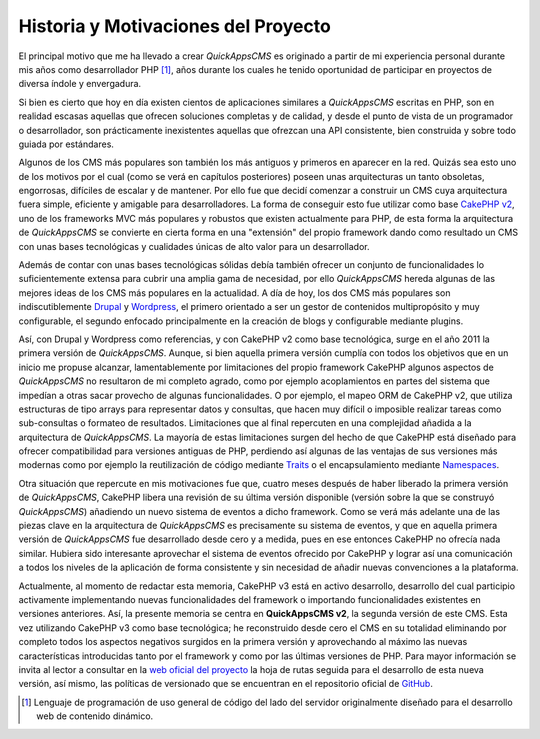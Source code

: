 Historia y Motivaciones del Proyecto
####################################

El principal motivo que me ha llevado a crear *QuickAppsCMS* es originado
a partir de mi experiencia personal durante mis años como desarrollador PHP
[#php]_, años durante los cuales he tenido oportunidad de participar en
proyectos de diversa índole y envergadura.

Si bien es cierto que hoy en día existen cientos de aplicaciones similares a
*QuickAppsCMS* escritas en PHP, son en realidad escasas aquellas que ofrecen
soluciones completas y de calidad, y desde el punto de vista de un programador o
desarrollador, son prácticamente inexistentes aquellas que ofrezcan una API
consistente, bien construida y sobre todo guiada por estándares.

Algunos de los CMS más populares son también los más antiguos y primeros en
aparecer en la red. Quizás sea esto uno de los motivos por el cual (como se verá
en capítulos posteriores) poseen unas arquitecturas un tanto obsoletas,
engorrosas, difíciles de escalar y de mantener. Por ello fue que decidí comenzar
a construir un CMS cuya arquitectura fuera simple, eficiente y amigable para
desarrolladores. La forma de conseguir esto fue utilizar como base `CakePHP v2
<http://cakephp.org/>`__, uno de los frameworks MVC más populares y robustos que
existen actualmente para PHP, de esta forma la arquitectura de *QuickAppsCMS* se
convierte en cierta forma en una "extensión" del propio framework dando como
resultado un CMS con unas bases tecnológicas y cualidades únicas de alto valor
para un desarrollador.

Además de contar con unas bases tecnológicas sólidas debía también ofrecer un
conjunto de funcionalidades lo suficientemente extensa para cubrir una amplia
gama de necesidad, por ello *QuickAppsCMS* hereda algunas de las mejores ideas
de los CMS más populares en la actualidad. A día de hoy, los dos CMS más
populares son indiscutiblemente `Drupal <https://www.drupal.org/>`__ y
`Wordpress <http://wordpress.org/>`__, el primero orientado a ser un gestor de
contenidos multipropósito y muy configurable, el segundo enfocado principalmente
en la creación de blogs y configurable mediante plugins.

Así, con Drupal y Wordpress como referencias, y con CakePHP v2 como base
tecnológica, surge en el año 2011 la primera versión de *QuickAppsCMS*. Aunque,
si bien aquella primera versión cumplía con todos los objetivos que en un inicio
me propuse alcanzar, lamentablemente por limitaciones del propio framework
CakePHP algunos aspectos de *QuickAppsCMS* no resultaron de mi completo agrado,
como por ejemplo acoplamientos en partes del sistema que impedían a otras sacar
provecho de algunas funcionalidades. O por ejemplo, el mapeo ORM de CakePHP v2,
que utiliza estructuras de tipo arrays para representar datos y consultas, que
hacen muy difícil o imposible realizar tareas como sub-consultas o formateo de
resultados. Limitaciones que al final repercuten en una complejidad añadida a la
arquitectura de *QuickAppsCMS*. La mayoría de estas limitaciones surgen del
hecho de que CakePHP está diseñado para ofrecer compatibilidad para versiones
antiguas de PHP, perdiendo así algunas de las ventajas de sus versiones más
modernas como por ejemplo la reutilización de código mediante `Traits
<http://php.net/manual/en/language.oop5.traits.php>`__ o el encapsulamiento
mediante `Namespaces
<http://php.net/manual/en/language.namespaces.rationale.php>`__.

Otra situación que repercute en mis motivaciones fue que, cuatro meses después
de haber liberado la primera versión de *QuickAppsCMS*, CakePHP libera una
revisión de su última versión disponible (versión sobre la que se construyó
*QuickAppsCMS*) añadiendo un nuevo sistema de eventos a dicho framework. Como se
verá más adelante una de las piezas clave en la arquitectura de *QuickAppsCMS*
es precisamente su sistema de eventos, y que en aquella primera versión de
*QuickAppsCMS* fue desarrollado desde cero y a medida, pues en ese entonces
CakePHP no ofrecía nada similar. Hubiera sido interesante aprovechar el sistema
de eventos ofrecido por CakePHP y lograr así una comunicación a todos los
niveles de la aplicación de forma consistente y sin necesidad de añadir nuevas
convenciones a la plataforma.

Actualmente, al momento de redactar esta memoria, CakePHP v3 está en activo
desarrollo, desarrollo del cual participio activamente implementando nuevas
funcionalidades del framework o importando funcionalidades existentes en
versiones anteriores. Así, la presente memoria se centra en **QuickAppsCMS v2**,
la segunda versión de este CMS. Esta vez utilizando CakePHP v3 como base
tecnológica; he reconstruido desde cero el CMS en su totalidad eliminando por
completo todos los aspectos negativos surgidos en la primera versión y
aprovechando al máximo las nuevas características introducidas tanto por el
framework y como por las últimas versiones de PHP. Para mayor información se
invita al lector a consultar en la `web oficial del proyecto
<http://quickappscms.org>`__ la hoja de rutas seguida para el desarrollo de esta
nueva versión, así mismo, las políticas de versionado que se encuentran en el
repositorio oficial de `GitHub
<https://github.com/quickapps/docs/blob/1.x/eng/developers/versioning-
policy.md>`__.

.. [#php] Lenguaje de programación de uso general de código del lado del
   servidor originalmente diseñado para el desarrollo web de contenido dinámico.
